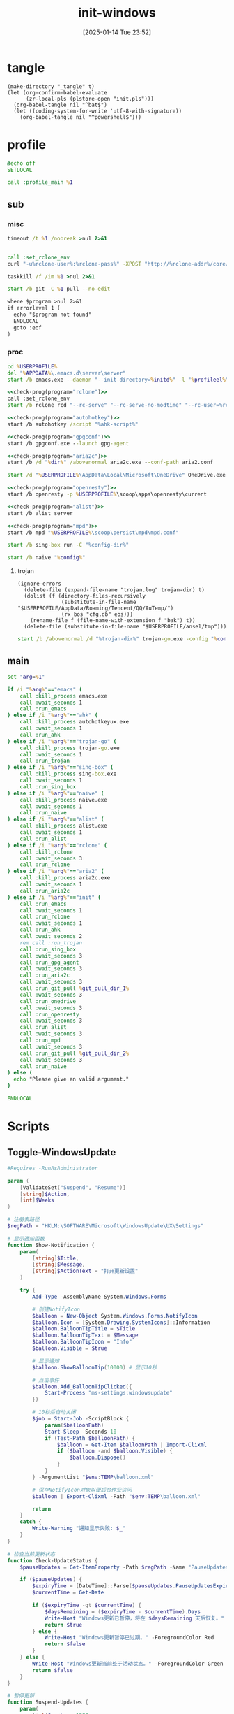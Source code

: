 ﻿#+title:      init-windows
#+date:       [2025-01-14 Tue 23:52]
#+filetags:   :windows:
#+identifier: 20250114T235210

* tangle
:PROPERTIES:
:CUSTOM_ID: f821084b-cde6-4f20-b2c6-653052a03c34
:END:
#+begin_src elisp
(make-directory "_tangle" t)
(let (org-confirm-babel-evaluate
      (zr-local-pls (plstore-open "init.pls")))
  (org-babel-tangle nil "^bat$")
  (let ((coding-system-for-write 'utf-8-with-signature))
    (org-babel-tangle nil "^powershell$")))
#+end_src

* profile
:PROPERTIES:
:header-args:bat: :tangle (zr-org-by-tangle-dir "profile.cmd")
:CUSTOM_ID: d961cb32-f35a-4e8e-99f0-bcd5edf4267b
:END:

#+begin_src bat :prologue :epilogue
@echo off
SETLOCAL

call :profile_main %1
#+end_src

** sub

*** misc
:PROPERTIES:
:header-args:bat+: :prologue (format ":%s" (org-element-property :name (org-element-at-point-no-context))) :epilogue "goto :eof"
:CUSTOM_ID: 66e3faf0-2247-4c25-b9ee-1d68a0b24f54
:END:
#+name: wait_seconds
#+begin_src bat 
timeout /t %1 /nobreak >nul 2>&1
#+end_src

#+name: set_rclone_env
#+begin_src bat :var rclone-user=(plist-get (cdr (plstore-get zr-local-pls "rclone")) :user) rclone-pass=(plist-get (cdr (plstore-get zr-local-pls "rclone")) :pass) rclone-addr=(plist-get (cdr (plstore-get zr-local-pls "rclone")) :addr)
#+end_src

#+name: kill_rclone
#+begin_src bat
call :set_rclone_env
curl "-u%rclone-user%:%rclone-pass%" -XPOST "http://%rclone-addr%/core/quit"
#+end_src

#+name: kill_process
#+begin_src bat
taskkill /f /im %1 >nul 2>&1
#+end_src

#+name: run_git_pull
#+begin_src bat
start /b git -C %1 pull --no-edit
#+end_src

#+name: check-prog
#+begin_src org :var program="emacs"
where $program >nul 2>&1
if errorlevel 1 (
  echo "$program not found"
  ENDLOCAL
  goto :eof
)
#+end_src

*** proc
:PROPERTIES:
:header-args:bat+: :prologue (format ":%s\nSETLOCAL" (org-element-property :name (org-element-at-point-no-context))) :epilogue "ENDLOCAL\ngoto :eof"
:CUSTOM_ID: c0ee49e0-fc37-4a12-9412-d54686aaca83
:END:
#+name: run_emacs
#+begin_src bat :var initd=(expand-file-name "../../.emacs.d") profileel=(zr-org-by-tangle-dir "profile.el")
cd %USERPROFILE%
del "%APPDATA%\.emacs.d\server\server"
start /b emacs.exe --daemon "--init-directory=%initd%" -l "%profileel%" -l "org-protocol"
#+end_src

#+name: run_rclone
#+begin_src bat
<<check-prog(program="rclone")>>
call :set_rclone_env
start /b rclone rcd "--rc-serve" "--rc-serve-no-modtime" "--rc-user=%rclone-user%" "--rc-pass=%rclone-pass%" "--rc-addr=%rclone-addr%" --no-console
#+end_src

#+name: run_ahk
#+begin_src bat :var ahk-script=(expand-file-name "../ahk/_tangle/default.ahk")
<<check-prog(program="autohotkey")>>
start /b autohotkey /script "%ahk-script%"
#+end_src

#+name: run_gpg_agent
#+begin_src bat
<<check-prog(program="gpgconf")>>
start /b gpgconf.exe --launch gpg-agent
#+end_src

#+name: run_aria2c
#+begin_src bat :var dir=(expand-file-name "../aria2/_tangle") all_proxy=(plist-get (cdr (plstore-get zr-local-pls "proxy")) :proxy)
<<check-prog(program="aria2c")>>
start /b /d "%dir%" /abovenormal aria2c.exe --conf-path aria2.conf
#+end_src

#+name: run_onedrive
#+begin_src bat
start /d "%USERPROFILE%\AppData\Local\Microsoft\OneDrive" OneDrive.exe /background
#+end_src

#+name: run_openresty
#+begin_src bat
<<check-prog(program="openresty")>>
start /b openresty -p %USERPROFILE%\scoop\apps\openresty\current
#+end_src

#+name: run_alist
#+begin_src bat :var no_proxy=(concat (getenv "no_proxy") ",.alipan.com,.aliyundrive.net")
<<check-prog(program="alist")>>
start /b alist server
#+end_src

#+name: run_mpd
#+begin_src bat
<<check-prog(program="mpd")>>
start /b mpd "%USERPROFILE%\scoop\persist\mpd\mpd.conf"
#+end_src

#+name: run_sing_box
#+begin_src bat :var config-dir=(expand-file-name "../sing-box/_tangle/client/")
start /b sing-box run -C "%config-dir%"
#+end_src

#+name: run_naive
#+begin_src bat :var config=(expand-file-name "../sing-box/_tangle/naive/config.json")
start /b naive "%config%"
#+end_src

**** trojan
:PROPERTIES:
:header-args+: :var trojan-dir=(concat (getenv "USERPROFILE") "\\scoop\\app\\trojan-go")
:CUSTOM_ID: 2374627e-d10d-46d4-8ff7-6f1d9d9a7b63
:END:

#+begin_src elisp :tangle (zr-org-by-tangle-dir "profile.el") :mkdirp t
(ignore-errors
  (delete-file (expand-file-name "trojan.log" trojan-dir) t)
  (dolist (f (directory-files-recursively
              (substitute-in-file-name "$USERPROFILE/AppData/Roaming/Tencent/QQ/AuTemp/")
              (rx bos "cfg.db" eos)))
    (rename-file f (file-name-with-extension f "bak") t))
  (delete-file (substitute-in-file-name "$USERPROFILE/ansel/tmp")))
#+end_src

#+name: run_trojan
#+begin_src bat :var config=(expand-file-name "../trojan-go/_tangle/config.json")
start /b /abovenormal /d "%trojan-dir%" trojan-go.exe -config "%config%"
#+end_src

** main
:PROPERTIES:
:CUSTOM_ID: 9376588a-03e6-48d7-b125-fe4025b5d1f5
:END:
#+name: profile_main
#+begin_src bat :prologue (format ":%s\nSETLOCAL" (org-element-property :name (org-element-at-point-no-context))) :epilogue :var git_pull_dir_1=(expand-file-name "../../.emacs.d") git_pull_dir_2=(expand-file-name "../../.config")
set "arg=%1"

if /i "%arg%"=="emacs" (
    call :kill_process emacs.exe
    call :wait_seconds 1
    call :run_emacs
) else if /i "%arg%"=="ahk" (
    call :kill_process autohotkeyux.exe
    call :wait_seconds 1
    call :run_ahk
) else if /i "%arg%"=="trojan-go" (
    call :kill_process trojan-go.exe
    call :wait_seconds 1
    call :run_trojan
) else if /i "%arg%"=="sing-box" (
    call :kill_process sing-box.exe
    call :wait_seconds 1
    call :run_sing_box
) else if /i "%arg%"=="naive" (
    call :kill_process naive.exe
    call :wait_seconds 1
    call :run_naive
) else if /i "%arg%"=="alist" (
    call :kill_process alist.exe
    call :wait_seconds 1
    call :run_alist
) else if /i "%arg%"=="rclone" (
    call :kill_rclone
    call :wait_seconds 3
    call :run_rclone
) else if /i "%arg%"=="aria2" (
    call :kill_process aria2c.exe
    call :wait_seconds 1
    call :run_aria2c
) else if /i "%arg%"=="init" (
    call :run_emacs
    call :wait_seconds 1
    call :run_rclone
    call :wait_seconds 1
    call :run_ahk
    call :wait_seconds 2
    rem call :run_trojan
    call :run_sing_box
    call :wait_seconds 3
    call :run_gpg_agent
    call :wait_seconds 3
    call :run_aria2c
    call :wait_seconds 3
    call :run_git_pull %git_pull_dir_1%
    call :wait_seconds 3
    call :run_onedrive
    call :wait_seconds 3
    call :run_openresty
    call :wait_seconds 3
    call :run_alist
    call :wait_seconds 3
    call :run_mpd
    call :wait_seconds 3
    call :run_git_pull %git_pull_dir_2%
    call :wait_seconds 3
    call :run_naive
) else (
  echo "Please give an valid argument."
)

ENDLOCAL
#+end_src

* Scripts
:PROPERTIES:
:CUSTOM_ID: e56356f4-7700-435b-b354-55e246a3b53b
:END:

** Toggle-WindowsUpdate
:PROPERTIES:
:CUSTOM_ID: eaa546a8-f4e2-4173-9e95-ee60389fcfaa
:END:
#+begin_src powershell :comments no :tangle (zr-org-by-tangle-dir "toggle-windows-update.ps1")
#Requires -RunAsAdministrator

param (
    [ValidateSet("Suspend", "Resume")]
    [string]$Action,
    [int]$Weeks
)

# 注册表路径
$regPath = "HKLM:\SOFTWARE\Microsoft\WindowsUpdate\UX\Settings"

# 显示通知函数
function Show-Notification {
    param(
        [string]$Title,
        [string]$Message,
        [string]$ActionText = "打开更新设置"
    )
    
    try {
        Add-Type -AssemblyName System.Windows.Forms
        
        # 创建NotifyIcon
        $balloon = New-Object System.Windows.Forms.NotifyIcon
        $balloon.Icon = [System.Drawing.SystemIcons]::Information
        $balloon.BalloonTipTitle = $Title
        $balloon.BalloonTipText = $Message
        $balloon.BalloonTipIcon = "Info"
        $balloon.Visible = $true
        
        # 显示通知
        $balloon.ShowBalloonTip(10000) # 显示10秒
        
        # 点击事件
        $balloon.Add_BalloonTipClicked({
            Start-Process "ms-settings:windowsupdate"
        })
        
        # 10秒后自动关闭
        $job = Start-Job -ScriptBlock {
            param($balloonPath)
            Start-Sleep -Seconds 10
            if (Test-Path $balloonPath) {
                $balloon = Get-Item $balloonPath | Import-Clixml
                if ($balloon -and $balloon.Visible) {
                    $balloon.Dispose()
                }
            }
        } -ArgumentList "$env:TEMP\balloon.xml"
        
        # 保存NotifyIcon对象以便后台作业访问
        $balloon | Export-Clixml -Path "$env:TEMP\balloon.xml"
        
        return
    }
    catch {
        Write-Warning "通知显示失败: $_"
    }
}

# 检查当前更新状态
function Check-UpdateStatus {
    $pauseUpdates = Get-ItemProperty -Path $regPath -Name "PauseUpdatesExpiryTime" -ErrorAction SilentlyContinue
    
    if ($pauseUpdates) {
        $expiryTime = [DateTime]::Parse($pauseUpdates.PauseUpdatesExpiryTime)
        $currentTime = Get-Date
        
        if ($expiryTime -gt $currentTime) {
            $daysRemaining = ($expiryTime - $currentTime).Days
            Write-Host "Windows更新已暂停，将在 $daysRemaining 天后恢复。" -ForegroundColor Yellow
            return $true
        } else {
            Write-Host "Windows更新暂停已过期。" -ForegroundColor Red
            return $false
        }
    } else {
        Write-Host "Windows更新当前处于活动状态。" -ForegroundColor Green
        return $false
    }
}

# 暂停更新
function Suspend-Updates {
    param(
        [int]$weeks = 1000
    )
    
    $startTime = Get-Date
    $endTime = $startTime.AddDays($weeks * 7)
    
    # 格式化为ISO 8601格式
    $startTimeStr = $startTime.ToUniversalTime().ToString("yyyy-MM-ddTHH:mm:ssZ")
    $endTimeStr = $endTime.ToUniversalTime().ToString("yyyy-MM-ddTHH:mm:ssZ")
    
    # 设置注册表值
    Set-ItemProperty -Path $regPath -Name "PauseFeatureUpdatesStartTime" -Value $startTimeStr -Type String -Force
    Set-ItemProperty -Path $regPath -Name "PauseFeatureUpdatesEndTime" -Value $endTimeStr -Type String -Force
    Set-ItemProperty -Path $regPath -Name "PauseQualityUpdatesStartTime" -Value $startTimeStr -Type String -Force
    Set-ItemProperty -Path $regPath -Name "PauseQualityUpdatesEndTime" -Value $endTimeStr -Type String -Force
    Set-ItemProperty -Path $regPath -Name "PauseUpdatesStartTime" -Value $startTimeStr -Type String -Force
    Set-ItemProperty -Path $regPath -Name "PauseUpdatesExpiryTime" -Value $endTimeStr -Type String -Force
    
    Write-Host "Windows更新已暂停 $weeks 周，将于 $endTime 恢复。" -ForegroundColor Yellow
    
    # 显示通知
    Show-Notification -Title "Windows更新已暂停" -Message "更新已暂停 $weeks 周，将于 $endTime 恢复。"
}

# 恢复更新
function Resume-Updates {
    # 删除暂停相关的注册表项
    $pauseKeys = @(
        "PauseFeatureUpdatesStartTime",
        "PauseFeatureUpdatesEndTime",
        "PauseQualityUpdatesStartTime",
        "PauseQualityUpdatesEndTime",
        "PauseUpdatesStartTime",
        "PauseUpdatesExpiryTime"
    )
    
    foreach ($key in $pauseKeys) {
        Remove-ItemProperty -Path $regPath -Name $key -ErrorAction SilentlyContinue -Force
    }
    
    Write-Host "Windows更新已恢复。" -ForegroundColor Green
    
    # 显示通知
    Show-Notification -Title "Windows更新已恢复" -Message "Windows更新已恢复。"
}

# 主程序逻辑
$isPaused = Check-UpdateStatus

# 处理命令行参数
if ($Action -eq "Resume") {
    # 明确要求恢复更新
    Resume-Updates
}
elseif ($Weeks -gt 0) {
    # 指定了暂停周数，无论当前状态如何都重新设置暂停时间
    Suspend-Updates -weeks $Weeks
}
elseif ($Action -eq "Suspend") {
    # 明确要求暂停但未指定周数，使用默认
    Suspend-Updates
}
else {
    # 没有指定参数，根据当前状态自动决定
    if ($isPaused) {
        Resume-Updates
    } else {
        Suspend-Updates
    }
}

# 清理临时文件
if (Test-Path "$env:TEMP\balloon.xml") {
    Remove-Item "$env:TEMP\balloon.xml" -Force
}
#+end_src

** save-with-sudo
:PROPERTIES:
:CUSTOM_ID: b55d374f-2bac-42ad-8da5-55dc220d4ecf
:END:
#+begin_src powershell :tangle (zr-org-by-tangle-dir "save-with-sudo.ps1")
param(
    [string]$FilePath
)

# 处理管道输入或直接输入
if (Test-Path $FilePath) {
    $content = $input | Out-String
} else {
    Write-Error "No file path specified."
    exit 1
}

# 创建临时文件（在用户临时目录中）
$tempFile = [System.IO.Path]::GetTempFileName()

try {
    # 将内容写入临时文件
    Out-File -Encoding utf8 -FilePath "$tempFile" -InputObject "$content"

    # 备份权限
    $acl = Get-Acl $FilePath
    
    $cw = (Get-Location).Path
    sudo -D "$cw" mv -f "$tempFile" "$FilePath"
    
    # 检查执行结果
    if ($LASTEXITCODE -ne 0) {
        # 恢复权限
        Set-Acl $FilePath $acl

        Write-Error "Failed to save file with sudo. Exit code: $LASTEXITCODE"
        exit $LASTEXITCODE
    }
}
catch {
    Write-Error "Error occurred: $_"
    # 如果出错，保留临时文件以便恢复
    Write-Warning "Temporary file preserved at: $tempFile"
    exit 1
}
#+end_src

** skip-online-account
:PROPERTIES:
:CUSTOM_ID: 369095a1-aa9d-4009-9d67-87cb9480e60a
:END:
#+begin_src bat
reg add HKLM\SOFTWARE\Microsoft\Windows\CurrentVersion\OOBE /v BypassNRO /t REG_DWORD /d 1 /f shutdown /r /t 0
#+end_src

* Custom

** Explorer Network Driver
:PROPERTIES:
:CUSTOM_ID: dfb6afbf-dc39-4afd-a5be-d9e935311654
:END:
#+begin_src bat :eval no
reg add HKLM\SYSTEM\CurrentControlSet\Services\WebClient\Parameters /v BasicAuthLevel /t reg_dword /d 2 /f
reg add HKLM\SYSTEM\CurrentControlSet\Services\WebClient\Parameters /v FileSizeLimitInBytes /t reg_dword /d 0xffffffff /f

net stop WebClient
net start WebClient

#+end_src

* Service
:PROPERTIES:
:CUSTOM_ID: 6645c844-7504-45d0-86b4-11de2bdd07ba
:END:
#+name: services
| name    | prog   | args                                                                                     | task-args |
|---------+--------+------------------------------------------------------------------------------------------+-----------|
| profile | wt.exe | (format "'-w' '_quake' '-p' 'Command Prompt' '%s'" (zr-org-by-tangle-dir "profile.cmd")) |           |

#+name: services-bak
| name  | prog           | args                                                                            | task-args |
|-------+----------------+---------------------------------------------------------------------------------+-----------|
| emacs | runemacs.exe   | (format "'--daemon' '--init-directory=%s'" (expand-file-name "../../.emacs.d")) |           |
| ahk   | autohotkey.exe | (format "'/script' '%s'" (expand-file-name "../ahk/default.ahk"))               |           |

#+begin_src elisp :var cmd=create-serv-cmd()
(let ((cmd-file (expand-file-name "_output/create-service.cmd")))
  (make-directory (file-name-directory cmd-file) t)
  (write-region cmd nil cmd-file)
  (kill-new cmd-file)
  (message "%s" "Please run the copied script."))
#+end_src

#+name: create-serv-cmd
#+begin_src elisp :var services=services[]
(mapconcat
 (lambda (s)
   (pcase-let ((`(,name ,prog ,args ,task-args) s))
     (unless (file-name-absolute-p prog)
       (setq prog (subst-char-in-string ?/ ?\\ (executable-find prog))))
     (when (string-match-p (rx bos ?( (+ anychar) ?) eos) args)
       (setq args (eval (car (read-from-string args)))))
     ;; <<env-call>>
     (format "C:\\Windows\\System32\\schtasks.exe /create /ru %s /it /sc onlogon /tn \"%s\" /tr \"'%s' %s\" %s"
             user-login-name name prog args task-args)))
 services "\n")
#+end_src

#+name: env-call
#+begin_src elisp :eval no
(when-let* ((env (executable-find "env")))
  (setq args (format "'-C' '%s' '%s' %s" (getenv "USERPROFILE") prog args)
        prog (subst-char-in-string ?/ ?\\ env)))
#+end_src
